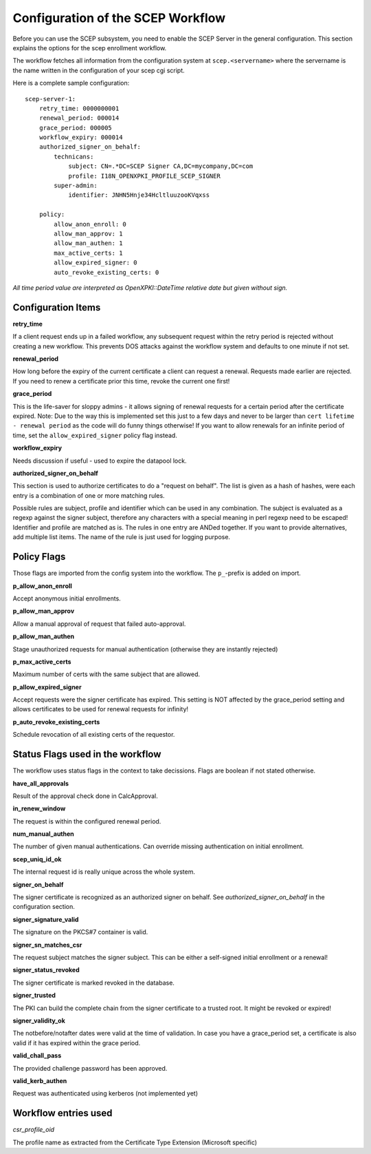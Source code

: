 Configuration of the SCEP Workflow
====================================

Before you can use the SCEP subsystem, you need to enable the SCEP Server in the general configuration. This section explains the options for the scep enrollment workflow.

The workflow fetches all information from the configuration system at ``scep.<servername>`` where the servername is the name written in the configuration of your scep cgi script.

Here is a complete sample configuration::
    
    scep-server-1:
        retry_time: 0000000001
        renewal_period: 000014        
        grace_period: 000005        
        workflow_expiry: 000014
        authorized_signer_on_behalf:
            technicans:
                subject: CN=.*DC=SCEP Signer CA,DC=mycompany,DC=com
                profile: I18N_OPENXPKI_PROFILE_SCEP_SIGNER
            super-admin:                
                identifier: JNHN5Hnje34HcltluuzooKVqxss                                    
        
        policy:         
            allow_anon_enroll: 0
            allow_man_approv: 1
            allow_man_authen: 1            
            max_active_certs: 1
            allow_expired_signer: 0
            auto_revoke_existing_certs: 0

*All time period value are interpreted as OpenXPKI::DateTime relative date but given without sign.*

Configuration Items
-------------------

**retry_time**

If a client request ends up in a failed workflow, any subsequent request within the retry period 
is rejected without creating a new workflow. This prevents DOS attacks against the workflow system 
and defaults to one minute if not set.

**renewal_period**

How long before the expiry of the current certificate a client can request a renewal. Requests 
made earlier are rejected. If you need to renew a certificate prior this time, revoke the current 
one first!  

**grace_period**

This is the life-saver for sloppy admins - it allows signing of renewal requests for a certain period 
after the certificate expired. Note: Due to the way this is implemented set this just to a few days 
and never to be larger than ``cert lifetime - renewal period`` as the code will do funny things otherwise!
If you want to allow renewals for an infinite period of time, set the ``allow_expired_signer`` policy flag instead. 

**workflow_expiry**

Needs discussion if useful - used to expire the datapool lock.
  
**authorized_signer_on_behalf**

This section is used to authorize certificates to do a "request on behalf". The list is 
given as a hash of hashes, were each entry is a combination of one or more matching rules. 

Possible rules are subject, profile and identifier which can be used in any combination.
The subject is evaluated as a regexp against the signer subject, therefore any characters with
a special meaning in perl regexp need to be escaped! Identifier and profile are matched as is. 
The rules in one entry are ANDed together. If you want to provide alternatives, add multiple 
list items. The name of the rule is just used for logging purpose.
 

Policy Flags
-------------

Those flags are imported from the config system into the workflow. The ``p_``-prefix is added on import.

**p_allow_anon_enroll**

Accept anonymous initial enrollments.  

**p_allow_man_approv**

Allow a manual approval of request that failed auto-approval.

**p_allow_man_authen**

Stage unauthorized requests for manual authentication (otherwise they are instantly rejected)

**p_max_active_certs**

Maximum number of certs with the same subject that are allowed.

**p_allow_expired_signer**

Accept requests were the signer certificate has expired. This setting is NOT affected by the 
grace_period setting and allows certificates to be used for renewal requests for infinity!  

**p_auto_revoke_existing_certs**

Schedule revocation of all existing certs of the requestor.

Status Flags used in the workflow
----------------------------------

The workflow uses status flags in the context to take decissions. Flags are boolean if not stated otherwise.


**have_all_approvals**

Result of the approval check done in CalcApproval.

**in_renew_window**

The request is within the configured renewal period.

**num_manual_authen**

The number of given manual authentications. Can override missing authentication on initial enrollment.

**scep_uniq_id_ok**

The internal request id is really unique across the whole system. 
  
**signer_on_behalf**

The signer certificate is recognized as an authorized signer on behalf. See *authorized_signer_on_behalf* in the configuration section.  

**signer_signature_valid**

The signature on the PKCS#7 container is valid. 

**signer_sn_matches_csr**

The request subject matches the signer subject. This can be either a self-signed initial enrollment or a renewal!

**signer_status_revoked**

The signer certificate is marked revoked in the database.

**signer_trusted**

The PKI can build the complete chain from the signer certificate to a trusted root. It might be revoked or expired!

**signer_validity_ok**
  
The notbefore/notafter dates were valid at the time of validation. In case you have a grace_period set, a certificate is also valid if it has expired within the grace period.   
  
**valid_chall_pass**

The provided challenge password has been approved.

**valid_kerb_authen**

Request was authenticated using kerberos (not implemented yet) 

Workflow entries used
----------------------

*csr_profile_oid*

The profile name as extracted from the Certificate Type Extension (Microsoft specific)  

